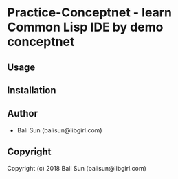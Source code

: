 * Practice-Conceptnet  - learn Common Lisp IDE by demo conceptnet

** Usage

** Installation

** Author

+ Bali Sun (balisun@libgirl.com)

** Copyright

Copyright (c) 2018 Bali Sun (balisun@libgirl.com)
